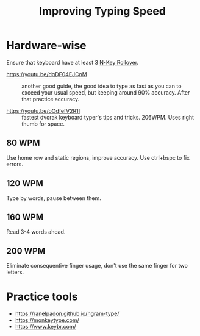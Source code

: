 :PROPERTIES:
:ID:       eff5c007-dd41-4df1-87b3-cf95f078103b
:END:
#+title: Improving Typing Speed

* Hardware-wise
Ensure that keyboard have at least 3 [[id:fb108de3-1bd8-4329-bb41-dfed3481ebe6][N-Key Rollover]].

- https://youtu.be/dqDF04EJCnM :: another good guide, the good idea to
  type as fast as you can to exceed your usual speed, but keeping
  around 90% accuracy.  After that practice accuracy.

- https://youtu.be/oOdfefV2R1I :: fastest dvorak keyboard typer's tips
  and tricks.  206WPM.  Uses right thumb for space.

** 80 WPM
Use home row and static regions, improve accuracy.  Use ctrl+bspc to fix errors.

** 120 WPM
Type by words, pause between them.

** 160 WPM

Read 3-4 words ahead.

** 200 WPM
Eliminate consequentive finger usage, don't use the same finger for
two letters.

* Practice tools
- https://ranelpadon.github.io/ngram-type/
- https://monkeytype.com/
- https://www.keybr.com/
